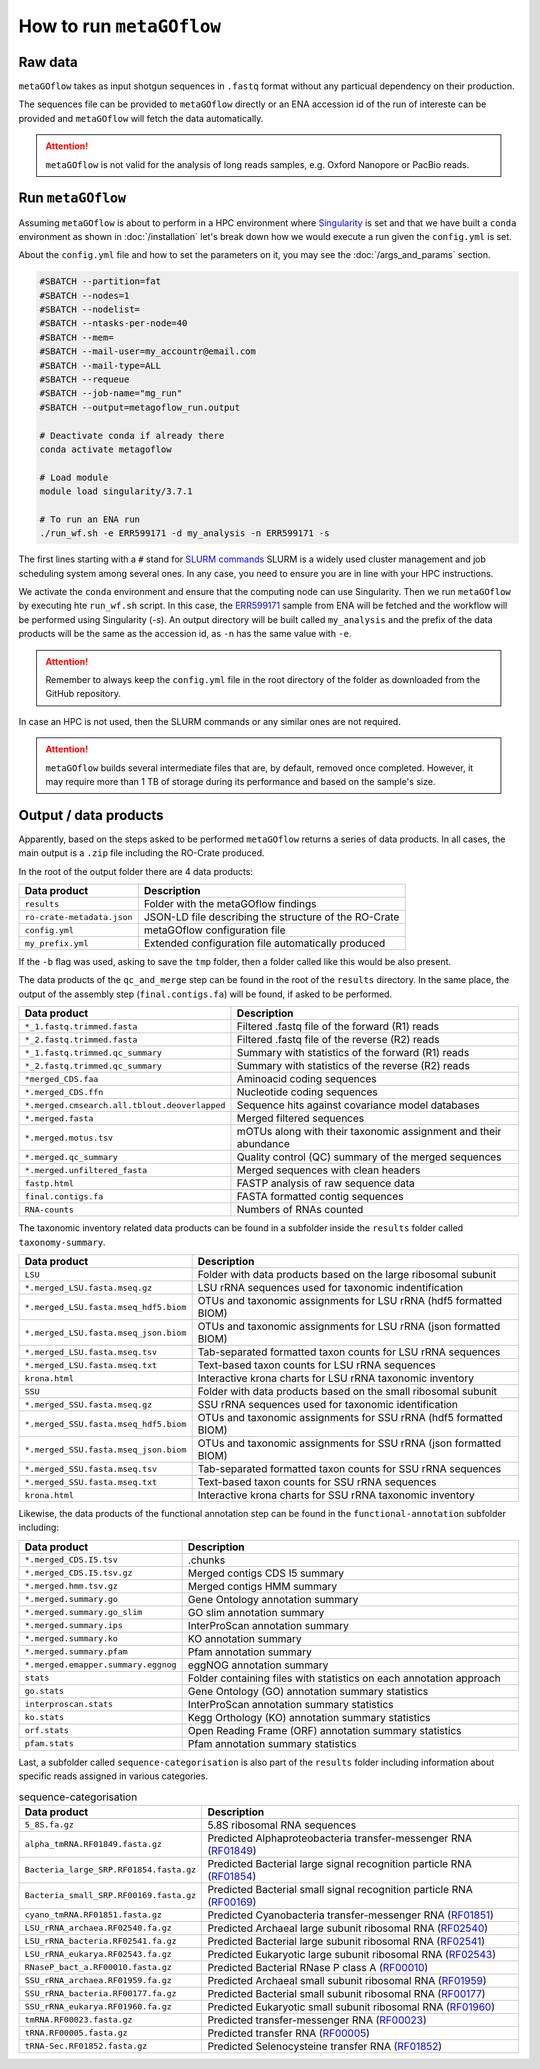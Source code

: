 .. _usage:

How to run ``metaGOflow``
==========================


Raw data
----------------

``metaGOflow`` takes as input shotgun sequences in ``.fastq`` format without any particual dependency on their production.

The sequences file can be provided to ``metaGOflow`` directly or an ENA accession id of the run of intereste can be provided and 
``metaGOflow`` will fetch the data automatically. 

.. attention:: ``metaGOflow`` is not valid for the analysis of long reads samples, e.g. Oxford Nanopore or PacBio reads.


Run ``metaGOflow``
-------------------

Assuming ``metaGOflow`` is about to perform in a HPC environment where `Singularity <https://apptainer.org>`_ is set
and that we have built a ``conda`` environment as shown in :doc:`/installation` 
let's break down how we would execute a run given the ``config.yml`` is set. 

About the ``config.yml`` file and how to set the parameters on it, you may see the :doc:`/args_and_params` section.


.. code-block:: bash

   #SBATCH --partition=fat
   #SBATCH --nodes=1
   #SBATCH --nodelist=
   #SBATCH --ntasks-per-node=40
   #SBATCH --mem=
   #SBATCH --mail-user=my_accountr@email.com
   #SBATCH --mail-type=ALL
   #SBATCH --requeue
   #SBATCH --job-name="mg_run"
   #SBATCH --output=metagoflow_run.output

   # Deactivate conda if already there
   conda activate metagoflow

   # Load module
   module load singularity/3.7.1 

   # To run an ENA run
   ./run_wf.sh -e ERR599171 -d my_analysis -n ERR599171 -s


The first lines starting with a ``#`` stand for `SLURM commands <https://slurm.schedmd.com/overview.html>`_
SLURM is a widely used cluster management and job scheduling system among several ones. 
In any case, you need to ensure you are in line with your HPC instructions.

We activate the ``conda`` environment and ensure that the computing node can use Singularity.
Then we run ``metaGOflow`` by executing hte ``run_wf.sh`` script.  
In this case, the `ERR599171 <https://www.ebi.ac.uk/ena/browser/view/ERR599171>`_
sample from ENA will be fetched
and the workflow will be performed using Singularity (`-s`).
An output directory will be built called ``my_analysis`` and the prefix of the data products will be the same 
as the accession id, as ``-n`` has the same value with ``-e``.

.. attention:: Remember to always keep the ``config.yml`` file in the root directory of the
      folder as downloaded from the GitHub repository.


In case an HPC is not used, then the SLURM commands or any similar ones are not required.

.. attention:: ``metaGOflow`` builds several intermediate files that are, by default, removed once completed. 
   However, it may require more than 1 TB of storage during its performance and based on the sample's size. 


Output / data products
----------------------

Apparently, based on the steps asked to be performed ``metaGOflow`` returns a series of data products. 
In all cases, the main output is a ``.zip`` file including the RO-Crate produced. 

In the root of the output folder there are 4 data products:

+---------------------------------+-------------------------------------------------------------+
|**Data product**                 |**Description**                                              |
+---------------------------------+-------------------------------------------------------------+
| ``results``                     | Folder with the metaGOflow findings                         |
+---------------------------------+-------------------------------------------------------------+
| ``ro-crate-metadata.json``      | JSON-LD file describing the structure of the RO-Crate       |
+---------------------------------+-------------------------------------------------------------+
|   ``config.yml``                | metaGOflow configuration file                               |
+---------------------------------+-------------------------------------------------------------+
|   ``my_prefix.yml``             | Extended configuration file automatically produced          |
+---------------------------------+-------------------------------------------------------------+

If the ``-b`` flag was used, asking to save the ``tmp`` folder, then a folder called like this would be also present. 



The data products of the ``qc_and_merge`` step can be found in the root of the ``results`` directory.
In the same place, the output of the assembly step (``final.contigs.fa``) will be found, if asked to be performed.


.. list-table::
   :widths: 25 75
   :header-rows: 1

   * - Data product
     - Description
   * - ``*_1.fastq.trimmed.fasta``
     - Filtered .fastq file of the forward (R1) reads
   * - ``*_2.fastq.trimmed.fasta``
     - Filtered .fastq file of the reverse (R2) reads
   * - ``*_1.fastq.trimmed.qc_summary``
     - Summary with statistics of the forward (R1) reads
   * - ``*_2.fastq.trimmed.qc_summary``
     - Summary with statistics of the reverse (R2) reads
   * - ``*merged_CDS.faa``
     - Aminoacid coding sequences
   * - ``*.merged_CDS.ffn``
     - Nucleotide coding sequences  
   * - ``*.merged.cmsearch.all.tblout.deoverlapped``
     - Sequence hits against covariance model databases
   * - ``*.merged.fasta``
     - Merged filtered sequences 
   * - ``*.merged.motus.tsv``
     - mOTUs along with their taxonomic assignment and their abundance
   * - ``*.merged.qc_summary``
     - Quality control (QC) summary of the merged sequences
   * - ``*.merged.unfiltered_fasta`` 
     - Merged sequences with clean headers
   * - ``fastp.html``
     - FASTP analysis of raw sequence data
   * - ``final.contigs.fa``
     - FASTA formatted contig sequences  
   * - ``RNA-counts``
     - Numbers of RNAs counted


The taxonomic inventory related data products can be found in a subfolder inside the ``results`` folder called ``taxonomy-summary``.


.. list-table::
   :widths: 25 75
   :header-rows: 1

   * - Data product
     - Description
   * - ``LSU``
     - Folder with data products based on the large ribosomal subunit 
   * - ``*.merged_LSU.fasta.mseq.gz``
     - LSU rRNA sequences used for taxonomic indentification 
   * - ``*.merged_LSU.fasta.mseq_hdf5.biom``
     - OTUs and taxonomic assignments for LSU rRNA (hdf5 formatted BIOM)
   * - ``*.merged_LSU.fasta.mseq_json.biom``
     - OTUs and taxonomic assignments for LSU rRNA (json formatted BIOM)
   * - ``*.merged_LSU.fasta.mseq.tsv``
     - Tab-separated formatted taxon counts for LSU rRNA sequences
   * - ``*.merged_LSU.fasta.mseq.txt``
     - Text-based taxon counts for LSU rRNA sequences
   * - ``krona.html``
     - Interactive krona charts for LSU rRNA taxonomic inventory 
   * - ``SSU``
     - Folder with data products based on the small ribosomal subunit
   * - ``*.merged_SSU.fasta.mseq.gz``
     - SSU rRNA sequences used for taxonomic identification
   * - ``*.merged_SSU.fasta.mseq_hdf5.biom``
     - OTUs and taxonomic assignments for SSU rRNA (hdf5 formatted BIOM)
   * - ``*.merged_SSU.fasta.mseq_json.biom`` 
     - OTUs and taxonomic assignments for SSU rRNA (json formatted BIOM)
   * - ``*.merged_SSU.fasta.mseq.tsv``
     - Tab-separated formatted taxon counts for SSU rRNA sequences
   * - ``*.merged_SSU.fasta.mseq.txt``  
     - Text-based taxon counts for SSU rRNA sequences
   * - ``krona.html``  
     -  Interactive krona charts for SSU rRNA taxonomic inventory


Likewise, the data products of the functional annotation step can be found in the ``functional-annotation`` subfolder
including:

.. list-table::
   :widths: 25 75
   :header-rows: 1

   * - Data product
     - Description
   * - ``*.merged_CDS.I5.tsv``
     - .chunks
   * - ``*.merged_CDS.I5.tsv.gz``
     - Merged contigs CDS I5 summary 
   * - ``*.merged.hmm.tsv.gz``
     - Merged contigs HMM summary
   * - ``*.merged.summary.go``
     - Gene Ontology annotation summary  
   * - ``*.merged.summary.go_slim``
     - GO slim annotation summary
   * - ``*.merged.summary.ips``
     - InterProScan annotation summary
   * - ``*.merged.summary.ko``
     - KO annotation summary
   * - ``*.merged.summary.pfam``
     - Pfam annotation summary
   * - ``*.merged.emapper.summary.eggnog``
     - eggNOG annotation summary
   * - ``stats``
     - Folder containing files with statistics on each annotation approach
   * - ``go.stats``
     - Gene Ontology (GO) annotation summary statistics 
   * - ``interproscan.stats``
     - InterProScan annotation summary statistics
   * - ``ko.stats``
     - Kegg Orthology (KO) annotation summary statistics 
   * - ``orf.stats``
     - Open Reading Frame (ORF) annotation summary statistics
   * - ``pfam.stats``
     - Pfam annotation summary statistics


Last, a subfolder called ``sequence-categorisation`` is also part of the ``results`` folder 
including information about specific reads assigned in various categories.


.. list-table:: sequence-categorisation
   :widths: 25 75
   :header-rows: 1

   * - Data product
     - Description
   * - ``5_8S.fa.gz``
     - 5.8S ribosomal RNA sequences
   * - ``alpha_tmRNA.RF01849.fasta.gz``
     - Predicted Alphaproteobacteria transfer-messenger RNA (`RF01849 <https://rfam.org/family/RF01849>`_)
   * - ``Bacteria_large_SRP.RF01854.fasta.gz``
     - Predicted Bacterial large signal recognition particle RNA (`RF01854 <https://rfam.org/family/RF01854>`_)
   * - ``Bacteria_small_SRP.RF00169.fasta.gz``
     - Predicted Bacterial small signal recognition particle RNA (`RF00169 <https://rfam.org/family/RF00169>`_)
   * - ``cyano_tmRNA.RF01851.fasta.gz``
     - Predicted Cyanobacteria transfer-messenger RNA (`RF01851 <https://rfam.org/family/RF01851>`_)
   * - ``LSU_rRNA_archaea.RF02540.fa.gz``
     - Predicted Archaeal large subunit ribosomal RNA (`RF02540 <https://rfam.org/family/RF02540>`_)
   * - ``LSU_rRNA_bacteria.RF02541.fa.gz``
     - Predicted Bacterial large subunit ribosomal RNA (`RF02541 <https://rfam.org/family/RF02541>`_)
   * - ``LSU_rRNA_eukarya.RF02543.fa.gz``
     - Predicted Eukaryotic large subunit ribosomal RNA (`RF02543 <https://rfam.org/family/RF02543>`_)
   * - ``RNaseP_bact_a.RF00010.fasta.gz``
     - Predicted Bacterial RNase P class A (`RF00010 <https://rfam.org/family/RF00010>`_)
   * - ``SSU_rRNA_archaea.RF01959.fa.gz``
     - Predicted Archaeal small subunit ribosomal RNA (`RF01959 <https://rfam.org/family/RF01959>`_)
   * - ``SSU_rRNA_bacteria.RF00177.fa.gz``
     - Predicted Bacterial small subunit ribosomal RNA (`RF00177 <https://rfam.org/family/RF00177>`_) 
   * - ``SSU_rRNA_eukarya.RF01960.fa.gz``
     - Predicted Eukaryotic small subunit ribosomal RNA (`RF01960 <https://rfam.org/family/RF01960>`_)
   * - ``tmRNA.RF00023.fasta.gz``
     - Predicted transfer-messenger RNA (`RF00023 <https://rfam.org/family/RF00023>`_) 
   * - ``tRNA.RF00005.fasta.gz``
     - Predicted transfer RNA (`RF00005 <https://rfam.org/family/RF00005>`_)
   * - ``tRNA-Sec.RF01852.fasta.gz``
     - Predicted Selenocysteine transfer RNA (`RF01852 <https://rfam.org/family/RF01852>`_) 


